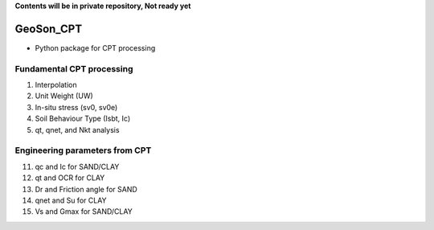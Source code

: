 **Contents will be in private repository, Not ready yet**


GeoSon_CPT
==================
- Python package for CPT processing


Fundamental CPT processing
--------------------------
01. Interpolation

02. Unit Weight (UW)

03. In-situ stress (sv0, sv0e)

04. Soil Behaviour Type (Isbt, Ic)

05. qt, qnet, and Nkt analysis


Engineering parameters from CPT
-------------------------------

11. qc and Ic for SAND/CLAY


12. qt and OCR for CLAY


13. Dr and Friction angle for SAND


14. qnet and Su for CLAY


15. Vs and Gmax for SAND/CLAY


